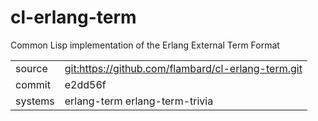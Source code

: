 * cl-erlang-term

Common Lisp implementation of the Erlang External Term Format

|---------+----------------------------------------------------|
| source  | git:https://github.com/flambard/cl-erlang-term.git |
| commit  | e2dd56f                                            |
| systems | erlang-term erlang-term-trivia                     |
|---------+----------------------------------------------------|
